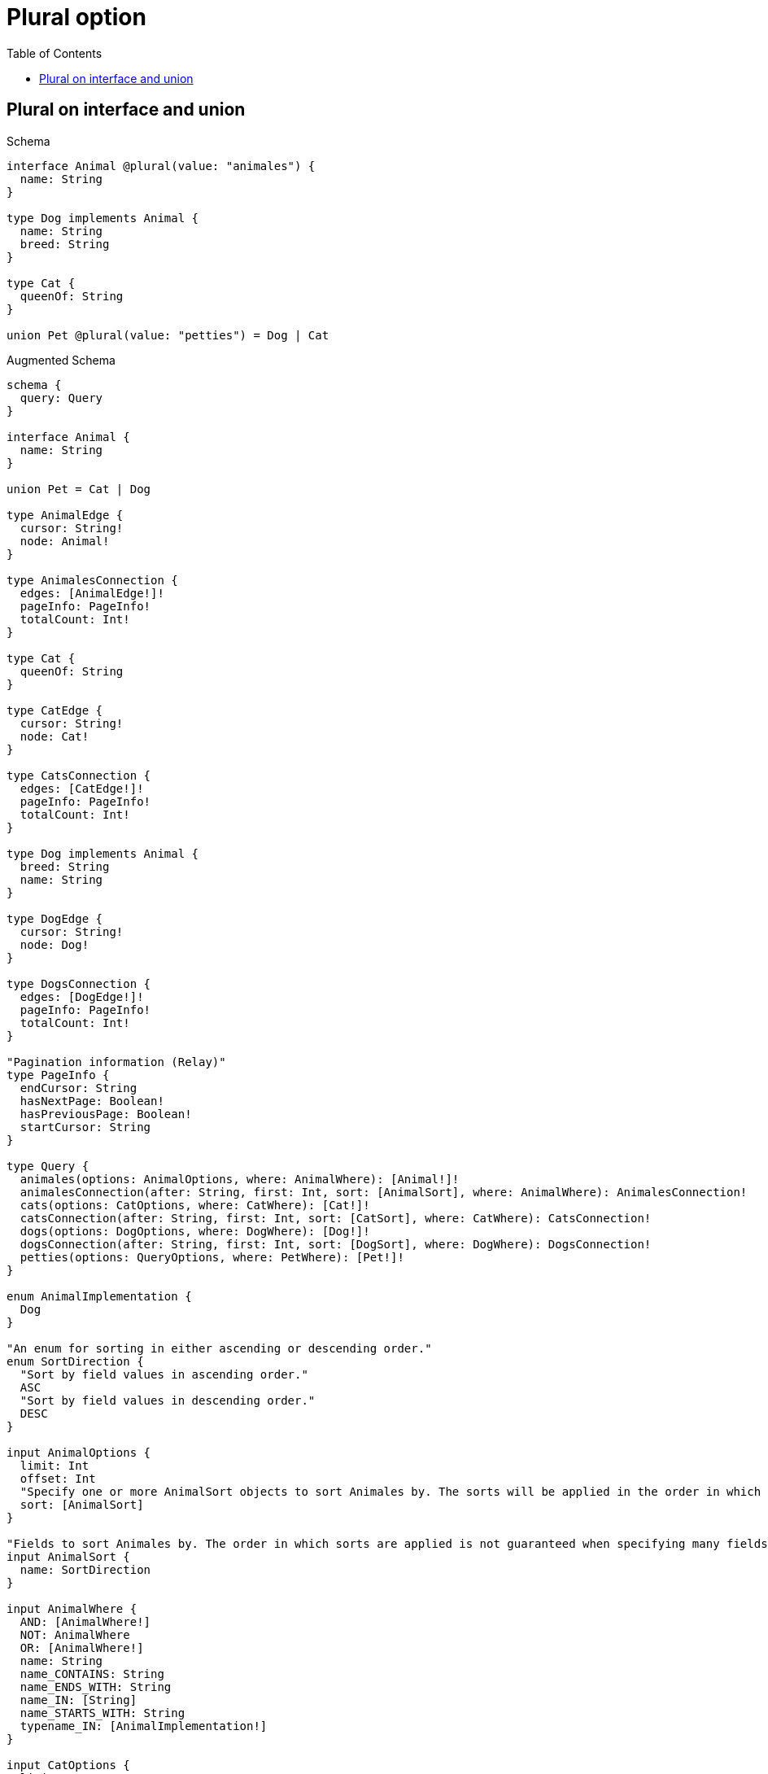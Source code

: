:toc:
:toclevels: 42

= Plural option

== Plural on interface and union

.Schema
[source,graphql,schema=true]
----
interface Animal @plural(value: "animales") {
  name: String
}

type Dog implements Animal {
  name: String
  breed: String
}

type Cat {
  queenOf: String
}

union Pet @plural(value: "petties") = Dog | Cat
----

.Augmented Schema
[source,graphql,augmented=true]
----
schema {
  query: Query
}

interface Animal {
  name: String
}

union Pet = Cat | Dog

type AnimalEdge {
  cursor: String!
  node: Animal!
}

type AnimalesConnection {
  edges: [AnimalEdge!]!
  pageInfo: PageInfo!
  totalCount: Int!
}

type Cat {
  queenOf: String
}

type CatEdge {
  cursor: String!
  node: Cat!
}

type CatsConnection {
  edges: [CatEdge!]!
  pageInfo: PageInfo!
  totalCount: Int!
}

type Dog implements Animal {
  breed: String
  name: String
}

type DogEdge {
  cursor: String!
  node: Dog!
}

type DogsConnection {
  edges: [DogEdge!]!
  pageInfo: PageInfo!
  totalCount: Int!
}

"Pagination information (Relay)"
type PageInfo {
  endCursor: String
  hasNextPage: Boolean!
  hasPreviousPage: Boolean!
  startCursor: String
}

type Query {
  animales(options: AnimalOptions, where: AnimalWhere): [Animal!]!
  animalesConnection(after: String, first: Int, sort: [AnimalSort], where: AnimalWhere): AnimalesConnection!
  cats(options: CatOptions, where: CatWhere): [Cat!]!
  catsConnection(after: String, first: Int, sort: [CatSort], where: CatWhere): CatsConnection!
  dogs(options: DogOptions, where: DogWhere): [Dog!]!
  dogsConnection(after: String, first: Int, sort: [DogSort], where: DogWhere): DogsConnection!
  petties(options: QueryOptions, where: PetWhere): [Pet!]!
}

enum AnimalImplementation {
  Dog
}

"An enum for sorting in either ascending or descending order."
enum SortDirection {
  "Sort by field values in ascending order."
  ASC
  "Sort by field values in descending order."
  DESC
}

input AnimalOptions {
  limit: Int
  offset: Int
  "Specify one or more AnimalSort objects to sort Animales by. The sorts will be applied in the order in which they are arranged in the array."
  sort: [AnimalSort]
}

"Fields to sort Animales by. The order in which sorts are applied is not guaranteed when specifying many fields in one AnimalSort object."
input AnimalSort {
  name: SortDirection
}

input AnimalWhere {
  AND: [AnimalWhere!]
  NOT: AnimalWhere
  OR: [AnimalWhere!]
  name: String
  name_CONTAINS: String
  name_ENDS_WITH: String
  name_IN: [String]
  name_STARTS_WITH: String
  typename_IN: [AnimalImplementation!]
}

input CatOptions {
  limit: Int
  offset: Int
  "Specify one or more CatSort objects to sort Cats by. The sorts will be applied in the order in which they are arranged in the array."
  sort: [CatSort!]
}

"Fields to sort Cats by. The order in which sorts are applied is not guaranteed when specifying many fields in one CatSort object."
input CatSort {
  queenOf: SortDirection
}

input CatWhere {
  AND: [CatWhere!]
  NOT: CatWhere
  OR: [CatWhere!]
  queenOf: String
  queenOf_CONTAINS: String
  queenOf_ENDS_WITH: String
  queenOf_IN: [String]
  queenOf_STARTS_WITH: String
}

input DogOptions {
  limit: Int
  offset: Int
  "Specify one or more DogSort objects to sort Dogs by. The sorts will be applied in the order in which they are arranged in the array."
  sort: [DogSort!]
}

"Fields to sort Dogs by. The order in which sorts are applied is not guaranteed when specifying many fields in one DogSort object."
input DogSort {
  breed: SortDirection
  name: SortDirection
}

input DogWhere {
  AND: [DogWhere!]
  NOT: DogWhere
  OR: [DogWhere!]
  breed: String
  breed_CONTAINS: String
  breed_ENDS_WITH: String
  breed_IN: [String]
  breed_STARTS_WITH: String
  name: String
  name_CONTAINS: String
  name_ENDS_WITH: String
  name_IN: [String]
  name_STARTS_WITH: String
}

input PetWhere {
  Cat: CatWhere
  Dog: DogWhere
}

"Input type for options that can be specified on a query operation."
input QueryOptions {
  limit: Int
  offset: Int
}

----
